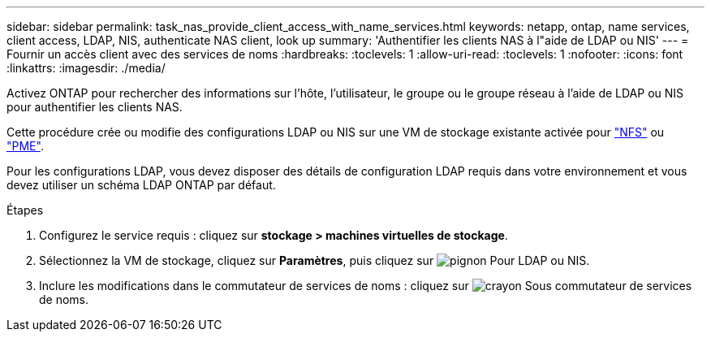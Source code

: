 ---
sidebar: sidebar 
permalink: task_nas_provide_client_access_with_name_services.html 
keywords: netapp, ontap, name services, client access, LDAP, NIS, authenticate NAS client, look up 
summary: 'Authentifier les clients NAS à l"aide de LDAP ou NIS' 
---
= Fournir un accès client avec des services de noms
:hardbreaks:
:toclevels: 1
:allow-uri-read: 
:toclevels: 1
:nofooter: 
:icons: font
:linkattrs: 
:imagesdir: ./media/


[role="lead"]
Activez ONTAP pour rechercher des informations sur l'hôte, l'utilisateur, le groupe ou le groupe réseau à l'aide de LDAP ou NIS pour authentifier les clients NAS.

Cette procédure crée ou modifie des configurations LDAP ou NIS sur une VM de stockage existante activée pour link:task_nas_enable_linux_nfs.html["NFS"] ou link:task_nas_enable_windows_smb.html["PME"].

Pour les configurations LDAP, vous devez disposer des détails de configuration LDAP requis dans votre environnement et vous devez utiliser un schéma LDAP ONTAP par défaut.

.Étapes
. Configurez le service requis : cliquez sur *stockage > machines virtuelles de stockage*.
. Sélectionnez la VM de stockage, cliquez sur *Paramètres*, puis cliquez sur image:icon_gear.gif["pignon"] Pour LDAP ou NIS.
. Inclure les modifications dans le commutateur de services de noms : cliquez sur image:icon_pencil.gif["crayon"] Sous commutateur de services de noms.

